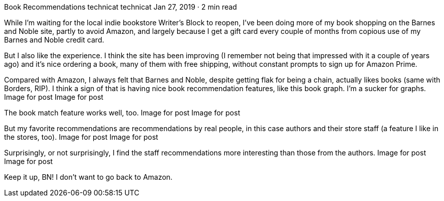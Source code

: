 Book Recommendations
technicat
technicat
Jan 27, 2019 · 2 min read

While I’m waiting for the local indie bookstore Writer’s Block to reopen, I’ve been doing more of my book shopping on the Barnes and Noble site, partly to avoid Amazon, and largely because I get a gift card every couple of months from copious use of my Barnes and Noble credit card.

But I also like the experience. I think the site has been improving (I remember not being that impressed with it a couple of years ago) and it’s nice ordering a book, many of them with free shipping, without constant prompts to sign up for Amazon Prime.

Compared with Amazon, I always felt that Barnes and Noble, despite getting flak for being a chain, actually likes books (same with Borders, RIP). I think a sign of that is having nice book recommendation features, like this book graph. I’m a sucker for graphs.
Image for post
Image for post

The book match feature works well, too.
Image for post
Image for post

But my favorite recommendations are recommendations by real people, in this case authors and their store staff (a feature I like in the stores, too).
Image for post
Image for post

Surprisingly, or not surprisingly, I find the staff recommendations more interesting than those from the authors.
Image for post
Image for post

Keep it up, BN! I don’t want to go back to Amazon.
